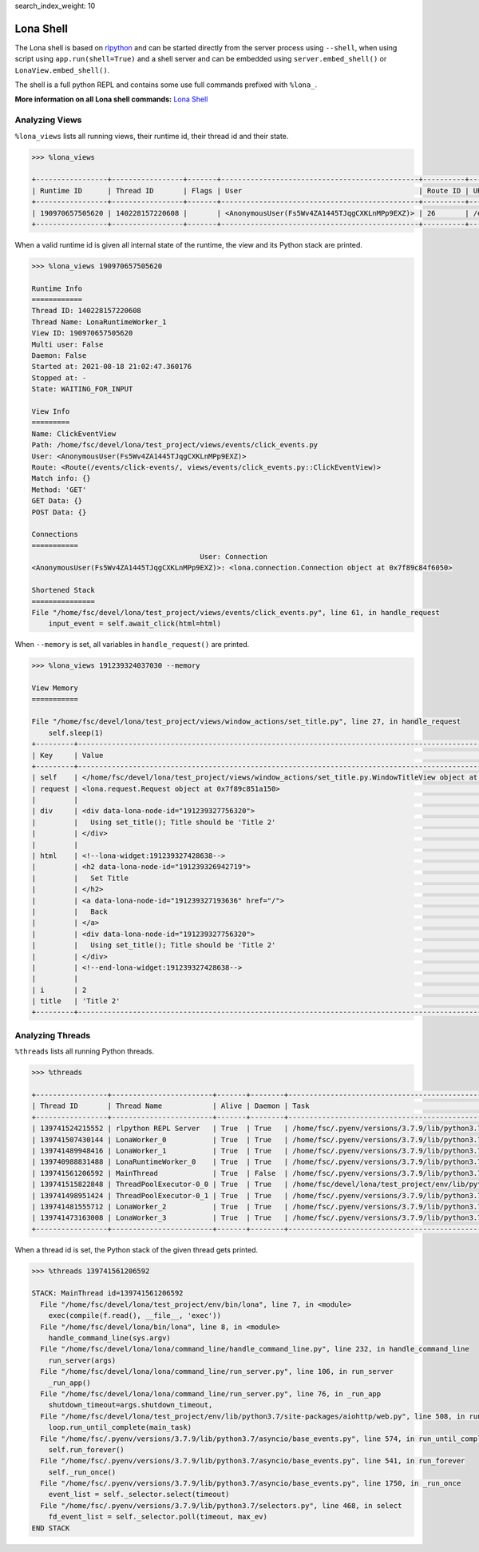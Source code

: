 search_index_weight: 10


Lona Shell
==========

The Lona shell is based on `rlpython <https://pypi.org/project/rlpython/>`_ and
can be started directly from the server process using ``--shell``, when using
script using ``app.run(shell=True)`` and a shell server and can be embedded
using ``server.embed_shell()`` or ``LonaView.embed_shell()``.

The shell is a full python REPL and contains some use full commands prefixed
with ``%lona_``.

**More information on all Lona shell commands:**
`Lona Shell </end-user-documentation/debugging.html#lona-shell>`_


Analyzing Views
---------------

``%lona_views`` lists all running views, their runtime id, their thread id and
their state.

.. code-block:: text

    >>> %lona_views

    +-----------------+-----------------+-------+-----------------------------------------------+----------+-----------------------+-------------------+
    | Runtime ID      | Thread ID       | Flags | User                                          | Route ID | URL                   | State             |
    +-----------------+-----------------+-------+-----------------------------------------------+----------+-----------------------+-------------------+
    | 190970657505620 | 140228157220608 |       | <AnonymousUser(Fs5Wv4ZA1445TJqgCXKLnMPp9EXZ)> | 26       | /events/click-events/ | WAITING_FOR_INPUT |
    +-----------------+-----------------+-------+-----------------------------------------------+----------+-----------------------+-------------------+

When a valid runtime id is given all internal state of the runtime, the view
and its Python stack are printed.

.. code-block:: text

    >>> %lona_views 190970657505620

    Runtime Info
    ============
    Thread ID: 140228157220608
    Thread Name: LonaRuntimeWorker_1
    View ID: 190970657505620
    Multi user: False
    Daemon: False
    Started at: 2021-08-18 21:02:47.360176
    Stopped at: -
    State: WAITING_FOR_INPUT

    View Info
    =========
    Name: ClickEventView
    Path: /home/fsc/devel/lona/test_project/views/events/click_events.py
    User: <AnonymousUser(Fs5Wv4ZA1445TJqgCXKLnMPp9EXZ)>
    Route: <Route(/events/click-events/, views/events/click_events.py::ClickEventView)>
    Match info: {}
    Method: 'GET'
    GET Data: {}
    POST Data: {}

    Connections
    ===========
                                            User: Connection
    <AnonymousUser(Fs5Wv4ZA1445TJqgCXKLnMPp9EXZ)>: <lona.connection.Connection object at 0x7f89c84f6050>

    Shortened Stack
    ===============
    File "/home/fsc/devel/lona/test_project/views/events/click_events.py", line 61, in handle_request
        input_event = self.await_click(html=html)

When ``--memory`` is set, all variables in ``handle_request()`` are printed.

.. code-block:: text

    >>> %lona_views 191239324037030 --memory

    View Memory
    ===========

    File "/home/fsc/devel/lona/test_project/views/window_actions/set_title.py", line 27, in handle_request
        self.sleep(1)
    +---------+----------------------------------------------------------------------------------------------------------------+
    | Key     | Value                                                                                                          |
    +---------+----------------------------------------------------------------------------------------------------------------+
    | self    | </home/fsc/devel/lona/test_project/views/window_actions/set_title.py.WindowTitleView object at 0x7f89c851a090> |
    | request | <lona.request.Request object at 0x7f89c851a150>                                                                |
    |         |                                                                                                                |
    | div     | <div data-lona-node-id="191239327756320">                                                                      |
    |         |   Using set_title(); Title should be 'Title 2'                                                                 |
    |         | </div>                                                                                                         |
    |         |                                                                                                                |
    | html    | <!--lona-widget:191239327428638-->                                                                             |
    |         | <h2 data-lona-node-id="191239326942719">                                                                       |
    |         |   Set Title                                                                                                    |
    |         | </h2>                                                                                                          |
    |         | <a data-lona-node-id="191239327193636" href="/">                                                               |
    |         |   Back                                                                                                         |
    |         | </a>                                                                                                           |
    |         | <div data-lona-node-id="191239327756320">                                                                      |
    |         |   Using set_title(); Title should be 'Title 2'                                                                 |
    |         | </div>                                                                                                         |
    |         | <!--end-lona-widget:191239327428638-->                                                                         |
    |         |                                                                                                                |
    | i       | 2                                                                                                              |
    | title   | 'Title 2'                                                                                                      |
    +---------+----------------------------------------------------------------------------------------------------------------+


Analyzing Threads
-----------------

``%threads`` lists all running Python threads.

.. code-block:: text

    >>> %threads

    +-----------------+------------------------+-------+--------+-------------------------------------------------------------------------------------------------------+
    | Thread ID       | Thread Name            | Alive | Daemon | Task                                                                                                  |
    +-----------------+------------------------+-------+--------+-------------------------------------------------------------------------------------------------------+
    | 139741524215552 | rlpython REPL Server   | True  | True   | /home/fsc/.pyenv/versions/3.7.9/lib/python3.7/socket.py:212 accept                                    |
    | 139741507430144 | LonaWorker_0           | True  | True   | /home/fsc/.pyenv/versions/3.7.9/lib/python3.7/concurrent/futures/thread.py:78 _worker                 |
    | 139741489948416 | LonaWorker_1           | True  | True   | /home/fsc/.pyenv/versions/3.7.9/lib/python3.7/concurrent/futures/thread.py:78 _worker                 |
    | 139740988831488 | LonaRuntimeWorker_0    | True  | True   | /home/fsc/.pyenv/versions/3.7.9/lib/python3.7/threading.py:296 wait                                   |
    | 139741561206592 | MainThread             | True  | False  | /home/fsc/.pyenv/versions/3.7.9/lib/python3.7/selectors.py:468 select                                 |
    | 139741515822848 | ThreadPoolExecutor-0_0 | True  | True   | /home/fsc/devel/lona/test_project/env/lib/python3.7/site-packages/rlpython/commands/threads.py:85 run |
    | 139741498951424 | ThreadPoolExecutor-0_1 | True  | True   | /home/fsc/.pyenv/versions/3.7.9/lib/python3.7/concurrent/futures/thread.py:78 _worker                 |
    | 139741481555712 | LonaWorker_2           | True  | True   | /home/fsc/.pyenv/versions/3.7.9/lib/python3.7/concurrent/futures/thread.py:78 _worker                 |
    | 139741473163008 | LonaWorker_3           | True  | True   | /home/fsc/.pyenv/versions/3.7.9/lib/python3.7/concurrent/futures/thread.py:78 _worker                 |
    +-----------------+------------------------+-------+--------+-------------------------------------------------------------------------------------------------------+

When a thread id is set, the Python stack of the given thread gets printed.

.. code-block:: text

    >>> %threads 139741561206592

    STACK: MainThread id=139741561206592
      File "/home/fsc/devel/lona/test_project/env/bin/lona", line 7, in <module>
        exec(compile(f.read(), __file__, 'exec'))
      File "/home/fsc/devel/lona/bin/lona", line 8, in <module>
        handle_command_line(sys.argv)
      File "/home/fsc/devel/lona/lona/command_line/handle_command_line.py", line 232, in handle_command_line
        run_server(args)
      File "/home/fsc/devel/lona/lona/command_line/run_server.py", line 106, in run_server
        _run_app()
      File "/home/fsc/devel/lona/lona/command_line/run_server.py", line 76, in _run_app
        shutdown_timeout=args.shutdown_timeout,
      File "/home/fsc/devel/lona/test_project/env/lib/python3.7/site-packages/aiohttp/web.py", line 508, in run_app
        loop.run_until_complete(main_task)
      File "/home/fsc/.pyenv/versions/3.7.9/lib/python3.7/asyncio/base_events.py", line 574, in run_until_complete
        self.run_forever()
      File "/home/fsc/.pyenv/versions/3.7.9/lib/python3.7/asyncio/base_events.py", line 541, in run_forever
        self._run_once()
      File "/home/fsc/.pyenv/versions/3.7.9/lib/python3.7/asyncio/base_events.py", line 1750, in _run_once
        event_list = self._selector.select(timeout)
      File "/home/fsc/.pyenv/versions/3.7.9/lib/python3.7/selectors.py", line 468, in select
        fd_event_list = self._selector.poll(timeout, max_ev)
    END STACK
